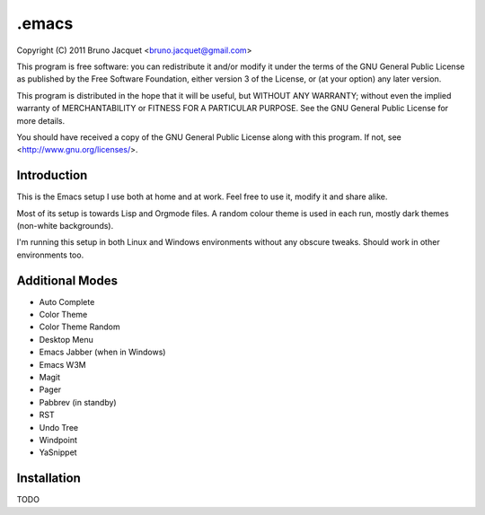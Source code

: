 ======
.emacs
======

Copyright (C) 2011 Bruno Jacquet <bruno.jacquet@gmail.com>

This program is free software: you can redistribute it and/or modify
it under the terms of the GNU General Public License as published by
the Free Software Foundation, either version 3 of the License, or
(at your option) any later version.

This program is distributed in the hope that it will be useful,
but WITHOUT ANY WARRANTY; without even the implied warranty of
MERCHANTABILITY or FITNESS FOR A PARTICULAR PURPOSE.  See the
GNU General Public License for more details.

You should have received a copy of the GNU General Public License
along with this program.  If not, see <http://www.gnu.org/licenses/>.

Introduction
------------

This is the Emacs setup I use both at home and at work. Feel free to use it,
modify it and share alike.

Most of its setup is towards Lisp and Orgmode files. A random colour theme is
used in each run, mostly dark themes (non-white backgrounds).

I'm running this setup in both Linux and Windows environments without any
obscure tweaks. Should work in other environments too.

Additional Modes
----------------

- Auto Complete
- Color Theme
- Color Theme Random
- Desktop Menu
- Emacs Jabber (when in Windows)
- Emacs W3M
- Magit
- Pager
- Pabbrev (in standby)
- RST
- Undo Tree
- Windpoint
- YaSnippet

Installation
------------

TODO
